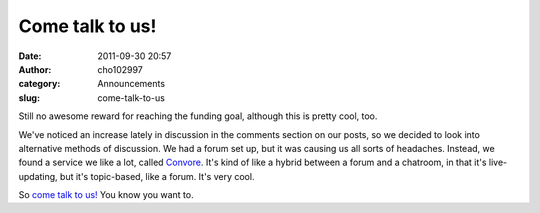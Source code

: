 Come talk to us!
################
:date: 2011-09-30 20:57
:author: cho102997
:category: Announcements
:slug: come-talk-to-us

Still no awesome reward for reaching the funding goal, although this is
pretty cool, too.

We've noticed an increase lately in discussion in the comments section
on our posts, so we decided to look into alternative methods of
discussion. We had a forum set up, but it was causing us all sorts of
headaches. Instead, we found a service we like a lot, called `Convore`_.
It's kind of like a hybrid between a forum and a chatroom, in that it's
live-updating, but it's topic-based, like a forum. It's very cool.

So `come talk to us!`_ You know you want to.

.. _Convore: http://www.convore.com
.. _come talk to us!: https://convore.com/starryexpanse/
